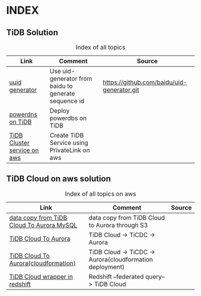 # TiUp documentation

* INDEX
** TiDB Solution
 #+CAPTION: Index of all topics
 #+ATTR_HTML: :border 2 :rules all :frame border
 | Link                        | Comment                                              | Source                                     |
 |-----------------------------+------------------------------------------------------+--------------------------------------------|
 | [[./baidu-uuid.org][uuid generator]]              | Use uid-generator from baidu to generate sequence id | [[https://github.com/baidu/uid-generator.git]] |
 | [[./powerdns.org][powerdns on TiDB]]            | Deploy powerdbs on TiDB                              |                                            |
 | [[./tidb-endpoints.org][TiDB Cluster service on aws]] | Create TiDB Service using PrivateLink on aws         |                                            |

** TiDB Cloud on aws solution
 #+CAPTION: Index of all topics on aws
 #+ATTR_HTML: :border 2 :rules all :frame border
 | Link                                      | Comment                                                  | Source |
 |-------------------------------------------+----------------------------------------------------------+--------|
 | [[./copyDataTiDB2Aurora.org][data copy from TiDB Cloud To Aurora MySQL]] | data copy from TiDB Cloud to Aurora through S3           |        |
 | [[./tidb2aurora.org][TiDB Cloud To Aurora]]                      | TiDB Cloud -> TiCDC -> Aurora                            |        |
 | [[./tidb2aurora_cloudformation.org][TiDB Cloud To Aurora(cloudformation)]]      | TiDB Cloud -> TiCDC -> Aurora(cloudformation deployment) |        |
 | [[./federatedSQLtidbcloud2redshift.org][TiDB Cloud wrapper in redshift]]            | Redshift --federated query--> TiDB Cloud                 |        |

